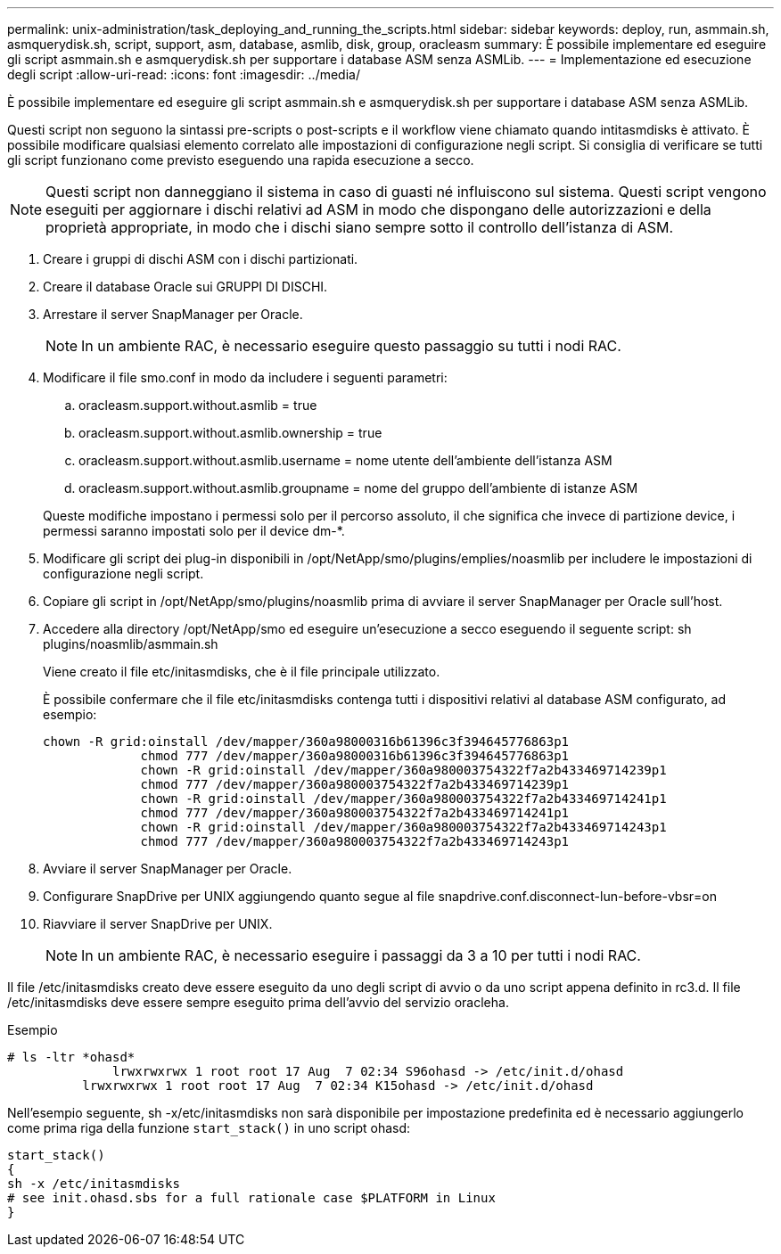 ---
permalink: unix-administration/task_deploying_and_running_the_scripts.html 
sidebar: sidebar 
keywords: deploy, run, asmmain.sh, asmquerydisk.sh, script, support, asm, database, asmlib, disk, group, oracleasm 
summary: È possibile implementare ed eseguire gli script asmmain.sh e asmquerydisk.sh per supportare i database ASM senza ASMLib. 
---
= Implementazione ed esecuzione degli script
:allow-uri-read: 
:icons: font
:imagesdir: ../media/


[role="lead"]
È possibile implementare ed eseguire gli script asmmain.sh e asmquerydisk.sh per supportare i database ASM senza ASMLib.

Questi script non seguono la sintassi pre-scripts o post-scripts e il workflow viene chiamato quando intitasmdisks è attivato. È possibile modificare qualsiasi elemento correlato alle impostazioni di configurazione negli script. Si consiglia di verificare se tutti gli script funzionano come previsto eseguendo una rapida esecuzione a secco.


NOTE: Questi script non danneggiano il sistema in caso di guasti né influiscono sul sistema. Questi script vengono eseguiti per aggiornare i dischi relativi ad ASM in modo che dispongano delle autorizzazioni e della proprietà appropriate, in modo che i dischi siano sempre sotto il controllo dell'istanza di ASM.

. Creare i gruppi di dischi ASM con i dischi partizionati.
. Creare il database Oracle sui GRUPPI DI DISCHI.
. Arrestare il server SnapManager per Oracle.
+

NOTE: In un ambiente RAC, è necessario eseguire questo passaggio su tutti i nodi RAC.

. Modificare il file smo.conf in modo da includere i seguenti parametri:
+
.. oracleasm.support.without.asmlib = true
.. oracleasm.support.without.asmlib.ownership = true
.. oracleasm.support.without.asmlib.username = nome utente dell'ambiente dell'istanza ASM
.. oracleasm.support.without.asmlib.groupname = nome del gruppo dell'ambiente di istanze ASM


+
Queste modifiche impostano i permessi solo per il percorso assoluto, il che significa che invece di partizione device, i permessi saranno impostati solo per il device dm-*.

. Modificare gli script dei plug-in disponibili in /opt/NetApp/smo/plugins/emplies/noasmlib per includere le impostazioni di configurazione negli script.
. Copiare gli script in /opt/NetApp/smo/plugins/noasmlib prima di avviare il server SnapManager per Oracle sull'host.
. Accedere alla directory /opt/NetApp/smo ed eseguire un'esecuzione a secco eseguendo il seguente script: sh plugins/noasmlib/asmmain.sh
+
Viene creato il file etc/initasmdisks, che è il file principale utilizzato.

+
È possibile confermare che il file etc/initasmdisks contenga tutti i dispositivi relativi al database ASM configurato, ad esempio:

+
[listing]
----
chown -R grid:oinstall /dev/mapper/360a98000316b61396c3f394645776863p1
	     chmod 777 /dev/mapper/360a98000316b61396c3f394645776863p1
	     chown -R grid:oinstall /dev/mapper/360a980003754322f7a2b433469714239p1
	     chmod 777 /dev/mapper/360a980003754322f7a2b433469714239p1
	     chown -R grid:oinstall /dev/mapper/360a980003754322f7a2b433469714241p1
	     chmod 777 /dev/mapper/360a980003754322f7a2b433469714241p1
	     chown -R grid:oinstall /dev/mapper/360a980003754322f7a2b433469714243p1
	     chmod 777 /dev/mapper/360a980003754322f7a2b433469714243p1
----
. Avviare il server SnapManager per Oracle.
. Configurare SnapDrive per UNIX aggiungendo quanto segue al file snapdrive.conf.disconnect-lun-before-vbsr=on
. Riavviare il server SnapDrive per UNIX.
+

NOTE: In un ambiente RAC, è necessario eseguire i passaggi da 3 a 10 per tutti i nodi RAC.



Il file /etc/initasmdisks creato deve essere eseguito da uno degli script di avvio o da uno script appena definito in rc3.d. Il file /etc/initasmdisks deve essere sempre eseguito prima dell'avvio del servizio oracleha.

Esempio

[listing]
----
# ls -ltr *ohasd*
	      lrwxrwxrwx 1 root root 17 Aug  7 02:34 S96ohasd -> /etc/init.d/ohasd
    	  lrwxrwxrwx 1 root root 17 Aug  7 02:34 K15ohasd -> /etc/init.d/ohasd
----
Nell'esempio seguente, sh -x/etc/initasmdisks non sarà disponibile per impostazione predefinita ed è necessario aggiungerlo come prima riga della funzione `start_stack()` in uno script ohasd:

[listing]
----
start_stack()
{
sh -x /etc/initasmdisks
# see init.ohasd.sbs for a full rationale case $PLATFORM in Linux
}
----